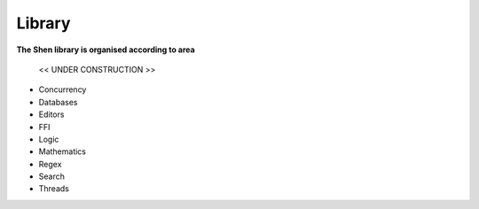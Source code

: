.. _library:

#######
Library
#######

**The Shen library is organised according to area**

.. highlights::
   << UNDER CONSTRUCTION >>

- Concurrency
- Databases
- Editors
- FFI
- Logic 
- Mathematics
- Regex
- Search
- Threads

